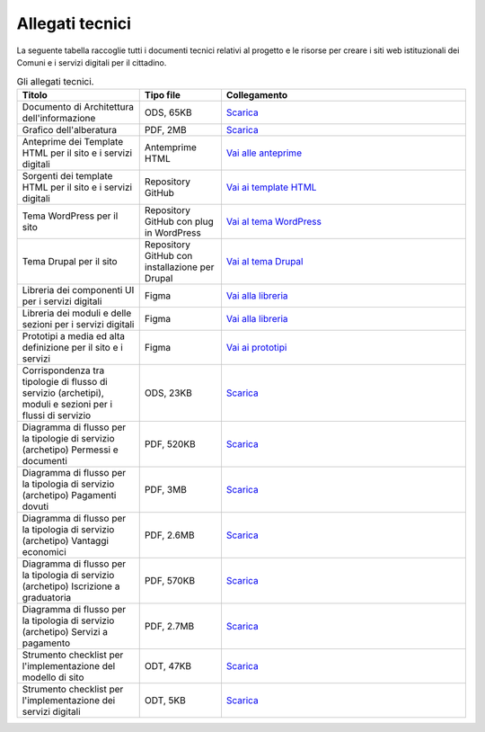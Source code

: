 Allegati tecnici
=================

La seguente tabella raccoglie tutti i documenti tecnici relativi al progetto e le risorse per creare i siti web istituzionali dei Comuni e i servizi digitali per il cittadino.

.. list-table:: Gli allegati tecnici.
   :widths: 15 10 30
   :header-rows: 1

   * - Titolo
     - Tipo file
     - Collegamento

   * - Documento di Architettura dell'informazione
     - ODS, 65KB
     - `Scarica <https://designers.italia.it/files/resources/modelli/comuni/adotta-il-modello-di-sito-comunale/definisci-architettura-e-contenuti/Architettura-informazione-sito-Comuni.ods>`_
   
   * - Grafico dell'alberatura
     - PDF, 2MB
     - `Scarica <https://designers.italia.it/files/resources/modelli/comuni/adotta-il-modello-di-sito-comunale/definisci-architettura-e-contenuti/Alberatura-ModelloComuni-DesignersItalia.pdf>`_

   * - Anteprime dei Template HTML per il sito e i servizi digitali
     - Antemprime HTML
     - `Vai alle anteprime <https://italia.github.io/design-comuni-pagine-statiche>`_
     
   * - Sorgenti dei template HTML per il sito e i servizi digitali
     - Repository GitHub
     - `Vai ai template HTML <https://github.com/italia/design-comuni-pagine-statiche>`_

   * - Tema WordPress per il sito
     - Repository GitHub con plug in WordPress
     - `Vai al tema WordPress <https://github.com/italia/design-comuni-wordpress-theme>`_
 
   * - Tema Drupal per il sito
     - Repository GitHub con installazione per Drupal
     - `Vai al tema Drupal <https://github.com/italia/design-comuni-drupal-theme>`_
     
   * - Libreria dei componenti UI per i servizi digitali
     - Figma
     - `Vai alla libreria <https://www.figma.com/file/jj5iuCVAogSWCWsiSeXRoN/Comuni---Documentazione-moduli-e-sezioni?node-id=0%3A1&t=4h9t2M9t2AF2X8Wn-1>`_
     
   * - Libreria dei moduli e delle sezioni per i servizi digitali
     - Figma
     - `Vai alla libreria <https://www.figma.com/file/jj5iuCVAogSWCWsiSeXRoN/Comuni---Documentazione-moduli-e-sezioni?node-id=0%3A1&t=4h9t2M9t2AF2X8Wn-1>`_
   
   * - Prototipi a media ed alta definizione per il sito e i servizi
     - Figma
     - `Vai ai prototipi <https://www.figma.com/proto/xSkfRizm0SsSg8Wytg1MRM/Hub-Link?page-id=0%3A1&node-id=1%3A707&viewport=241%2C48%2C0.68&scaling=min-zoom>`_

   * - Corrispondenza tra tipologie di flusso di servizio (archetipi), moduli e sezioni per i flussi di servizio 
     - ODS, 23KB
     - `Scarica <https://designers.italia.it/files/resources/modelli/comuni/adotta-il-modello-di-servizi-digitali-comunali/comprendi-lo-stato-dell-arte/Tipologie-flussi-servizio-Comuni.ods>`_
     
   * - Diagramma di flusso per la tipologie di servizio (archetipo) Permessi e documenti
     - PDF, 520KB
     - `Scarica <https://designers.italia.it/files/resources/modelli/comuni/adotta-il-modello-di-servizi-digitali-comunali/progetta-il-flusso-di-servizio/1-Permessi-documenti-diagrammadiflusso-ServiziComuni.pdf>`_

   * - Diagramma di flusso per la tipologia di servizio (archetipo) Pagamenti dovuti
     - PDF, 3MB
     - `Scarica <https://designers.italia.it/files/resources/modelli/comuni/adotta-il-modello-di-servizi-digitali-comunali/progetta-il-flusso-di-servizio/2-Pagamenti-dovuti-diagrammidiflusso-ServiziComuni.pdf>`_

   * - Diagramma di flusso per la tipologia di servizio (archetipo) Vantaggi economici
     - PDF, 2.6MB
     - `Scarica <https://designers.italia.it/files/resources/modelli/comuni/adotta-il-modello-di-servizi-digitali-comunali/progetta-il-flusso-di-servizio/3-Vantaggi-economici-diagrammadiflusso-ServiziComuni.pdf>`_

   * - Diagramma di flusso per la tipologia di servizio (archetipo) Iscrizione a graduatoria
     - PDF, 570KB
     - `Scarica <https://designers.italia.it/files/resources/modelli/comuni/adotta-il-modello-di-servizi-digitali-comunali/progetta-il-flusso-di-servizio/4-Iscrizione-graduatoria-diagrammadiflusso-ServiziComuni.pdf>`_

   * - Diagramma di flusso per la tipologia di servizio (archetipo) Servizi a pagamento
     - PDF, 2.7MB
     - `Scarica <https://designers.italia.it/files/resources/modelli/comuni/adotta-il-modello-di-servizi-digitali-comunali/progetta-il-flusso-di-servizio/5-Servizi-pagamento-diagrammadiflusso-ServiziComuni.pdf>`_
     
   * - Strumento checklist per l'implementazione del modello di sito
     - ODT, 47KB
     - `Scarica <https://designers.italia.it/files/resources/modelli/comuni/adotta-il-modello-di-sito-comunale/comprendi-lo-stato-dell-arte/Strumento-checklist-sito-Comuni.odt>`_
   
   * - Strumento checklist per l'implementazione dei servizi digitali
     - ODT, 5KB
     - `Scarica <https://designers.italia.it/files/resources/modelli/comuni/adotta-il-modello-di-servizi-digitali-comunali/comprendi-lo-stato-dell-arte/Strumento-checklist-servizi-Comuni.odt>`_
